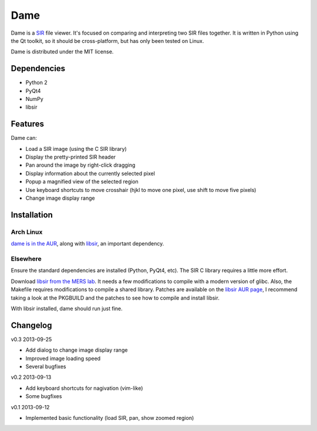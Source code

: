 ====
Dame
====

Dame is a `SIR <http://www.mers.byu.edu/SIR.html>`_ file viewer. It's focused on comparing and interpreting two SIR files together. It is written in Python using the Qt toolkit, so it should be cross-platform, but has only been tested on Linux.

Dame is distributed under the MIT license.

Dependencies
============

* Python 2
* PyQt4
* NumPy
* libsir

Features
========

Dame can:

* Load a SIR image (using the C SIR library)
* Display the pretty-printed SIR header
* Pan around the image by right-click dragging
* Display information about the currently selected pixel
* Popup a magnified view of the selected region
* Use keyboard shortcuts to move crosshair (hjkl to move one pixel, use shift to move five pixels)
* Change image display range

Installation
============

Arch Linux
----------

`dame is in the AUR <https://aur.archlinux.org/packages/dame-git/>`_, along with `libsir <https://aur.archlinux.org/packages/libsir/>`_, an important dependency.

Elsewhere
---------

Ensure the standard dependencies are installed (Python, PyQt4, etc). The SIR C library requires a little more effort. 

Download `libsir from the MERS lab <ftp://ftp.scp.byu.edu/software/misc/sirclib.tar.gz>`_. It needs a few modifications to compile with a modern version of glibc. Also, the Makefile requires modifications to compile a shared library. Patches are available on the `libsir AUR page <https://aur.archlinux.org/packages/libsir/>`_, I recommend taking a look at the PKGBUILD and the patches to see how to compile and install libsir.

With libsir installed, dame should run just fine.

Changelog
=========

v0.3 2013-09-25

* Add dialog to change image display range
* Improved image loading speed
* Several bugfixes

v0.2 2013-09-13

* Add keyboard shortcuts for nagivation (vim-like)
* Some bugfixes

v0.1 2013-09-12

* Implemented basic functionality (load SIR, pan, show zoomed region)

